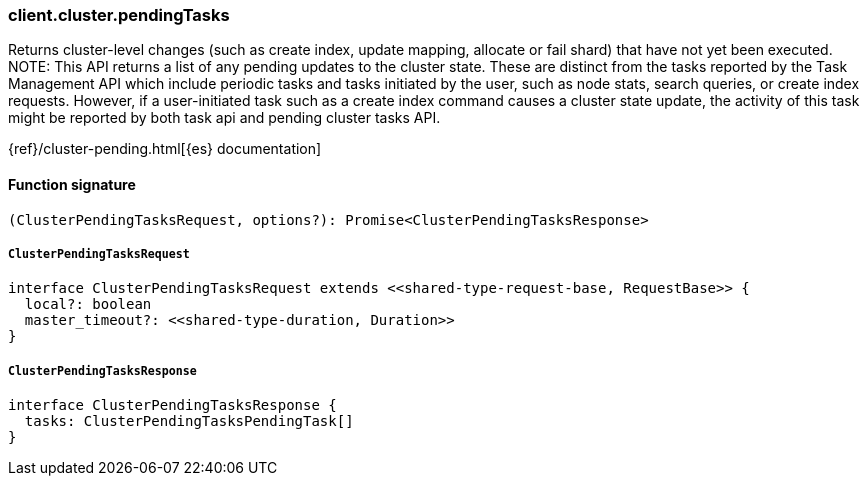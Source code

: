 [[reference-cluster-pending_tasks]]

////////
===========================================================================================================================
||                                                                                                                       ||
||                                                                                                                       ||
||                                                                                                                       ||
||        ██████╗ ███████╗ █████╗ ██████╗ ███╗   ███╗███████╗                                                            ||
||        ██╔══██╗██╔════╝██╔══██╗██╔══██╗████╗ ████║██╔════╝                                                            ||
||        ██████╔╝█████╗  ███████║██║  ██║██╔████╔██║█████╗                                                              ||
||        ██╔══██╗██╔══╝  ██╔══██║██║  ██║██║╚██╔╝██║██╔══╝                                                              ||
||        ██║  ██║███████╗██║  ██║██████╔╝██║ ╚═╝ ██║███████╗                                                            ||
||        ╚═╝  ╚═╝╚══════╝╚═╝  ╚═╝╚═════╝ ╚═╝     ╚═╝╚══════╝                                                            ||
||                                                                                                                       ||
||                                                                                                                       ||
||    This file is autogenerated, DO NOT send pull requests that changes this file directly.                             ||
||    You should update the script that does the generation, which can be found in:                                      ||
||    https://github.com/elastic/elastic-client-generator-js                                                             ||
||                                                                                                                       ||
||    You can run the script with the following command:                                                                 ||
||       npm run elasticsearch -- --version <version>                                                                    ||
||                                                                                                                       ||
||                                                                                                                       ||
||                                                                                                                       ||
===========================================================================================================================
////////

[discrete]
=== client.cluster.pendingTasks

Returns cluster-level changes (such as create index, update mapping, allocate or fail shard) that have not yet been executed. NOTE: This API returns a list of any pending updates to the cluster state. These are distinct from the tasks reported by the Task Management API which include periodic tasks and tasks initiated by the user, such as node stats, search queries, or create index requests. However, if a user-initiated task such as a create index command causes a cluster state update, the activity of this task might be reported by both task api and pending cluster tasks API.

{ref}/cluster-pending.html[{es} documentation]

[discrete]
==== Function signature

[source,ts]
----
(ClusterPendingTasksRequest, options?): Promise<ClusterPendingTasksResponse>
----

[discrete]
===== `ClusterPendingTasksRequest`

[source,ts]
----
interface ClusterPendingTasksRequest extends <<shared-type-request-base, RequestBase>> {
  local?: boolean
  master_timeout?: <<shared-type-duration, Duration>>
}
----

[discrete]
===== `ClusterPendingTasksResponse`

[source,ts]
----
interface ClusterPendingTasksResponse {
  tasks: ClusterPendingTasksPendingTask[]
}
----


